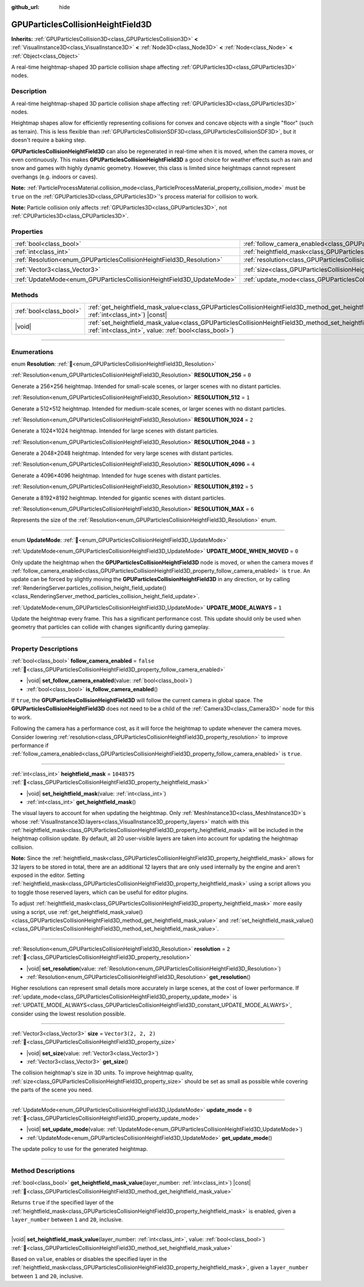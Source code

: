 :github_url: hide

.. DO NOT EDIT THIS FILE!!!
.. Generated automatically from Godot engine sources.
.. Generator: https://github.com/godotengine/godot/tree/master/doc/tools/make_rst.py.
.. XML source: https://github.com/godotengine/godot/tree/master/doc/classes/GPUParticlesCollisionHeightField3D.xml.

.. _class_GPUParticlesCollisionHeightField3D:

GPUParticlesCollisionHeightField3D
==================================

**Inherits:** :ref:`GPUParticlesCollision3D<class_GPUParticlesCollision3D>` **<** :ref:`VisualInstance3D<class_VisualInstance3D>` **<** :ref:`Node3D<class_Node3D>` **<** :ref:`Node<class_Node>` **<** :ref:`Object<class_Object>`

A real-time heightmap-shaped 3D particle collision shape affecting :ref:`GPUParticles3D<class_GPUParticles3D>` nodes.

.. rst-class:: classref-introduction-group

Description
-----------

A real-time heightmap-shaped 3D particle collision shape affecting :ref:`GPUParticles3D<class_GPUParticles3D>` nodes.

Heightmap shapes allow for efficiently representing collisions for convex and concave objects with a single "floor" (such as terrain). This is less flexible than :ref:`GPUParticlesCollisionSDF3D<class_GPUParticlesCollisionSDF3D>`, but it doesn't require a baking step.

\ **GPUParticlesCollisionHeightField3D** can also be regenerated in real-time when it is moved, when the camera moves, or even continuously. This makes **GPUParticlesCollisionHeightField3D** a good choice for weather effects such as rain and snow and games with highly dynamic geometry. However, this class is limited since heightmaps cannot represent overhangs (e.g. indoors or caves).

\ **Note:** :ref:`ParticleProcessMaterial.collision_mode<class_ParticleProcessMaterial_property_collision_mode>` must be ``true`` on the :ref:`GPUParticles3D<class_GPUParticles3D>`'s process material for collision to work.

\ **Note:** Particle collision only affects :ref:`GPUParticles3D<class_GPUParticles3D>`, not :ref:`CPUParticles3D<class_CPUParticles3D>`.

.. rst-class:: classref-reftable-group

Properties
----------

.. table::
   :widths: auto

   +-----------------------------------------------------------------------+-------------------------------------------------------------------------------------------------------+----------------------+
   | :ref:`bool<class_bool>`                                               | :ref:`follow_camera_enabled<class_GPUParticlesCollisionHeightField3D_property_follow_camera_enabled>` | ``false``            |
   +-----------------------------------------------------------------------+-------------------------------------------------------------------------------------------------------+----------------------+
   | :ref:`int<class_int>`                                                 | :ref:`heightfield_mask<class_GPUParticlesCollisionHeightField3D_property_heightfield_mask>`           | ``1048575``          |
   +-----------------------------------------------------------------------+-------------------------------------------------------------------------------------------------------+----------------------+
   | :ref:`Resolution<enum_GPUParticlesCollisionHeightField3D_Resolution>` | :ref:`resolution<class_GPUParticlesCollisionHeightField3D_property_resolution>`                       | ``2``                |
   +-----------------------------------------------------------------------+-------------------------------------------------------------------------------------------------------+----------------------+
   | :ref:`Vector3<class_Vector3>`                                         | :ref:`size<class_GPUParticlesCollisionHeightField3D_property_size>`                                   | ``Vector3(2, 2, 2)`` |
   +-----------------------------------------------------------------------+-------------------------------------------------------------------------------------------------------+----------------------+
   | :ref:`UpdateMode<enum_GPUParticlesCollisionHeightField3D_UpdateMode>` | :ref:`update_mode<class_GPUParticlesCollisionHeightField3D_property_update_mode>`                     | ``0``                |
   +-----------------------------------------------------------------------+-------------------------------------------------------------------------------------------------------+----------------------+

.. rst-class:: classref-reftable-group

Methods
-------

.. table::
   :widths: auto

   +-------------------------+--------------------------------------------------------------------------------------------------------------------------------------------------------------------------------------------+
   | :ref:`bool<class_bool>` | :ref:`get_heightfield_mask_value<class_GPUParticlesCollisionHeightField3D_method_get_heightfield_mask_value>`\ (\ layer_number\: :ref:`int<class_int>`\ ) |const|                          |
   +-------------------------+--------------------------------------------------------------------------------------------------------------------------------------------------------------------------------------------+
   | |void|                  | :ref:`set_heightfield_mask_value<class_GPUParticlesCollisionHeightField3D_method_set_heightfield_mask_value>`\ (\ layer_number\: :ref:`int<class_int>`, value\: :ref:`bool<class_bool>`\ ) |
   +-------------------------+--------------------------------------------------------------------------------------------------------------------------------------------------------------------------------------------+

.. rst-class:: classref-section-separator

----

.. rst-class:: classref-descriptions-group

Enumerations
------------

.. _enum_GPUParticlesCollisionHeightField3D_Resolution:

.. rst-class:: classref-enumeration

enum **Resolution**: :ref:`🔗<enum_GPUParticlesCollisionHeightField3D_Resolution>`

.. _class_GPUParticlesCollisionHeightField3D_constant_RESOLUTION_256:

.. rst-class:: classref-enumeration-constant

:ref:`Resolution<enum_GPUParticlesCollisionHeightField3D_Resolution>` **RESOLUTION_256** = ``0``

Generate a 256×256 heightmap. Intended for small-scale scenes, or larger scenes with no distant particles.

.. _class_GPUParticlesCollisionHeightField3D_constant_RESOLUTION_512:

.. rst-class:: classref-enumeration-constant

:ref:`Resolution<enum_GPUParticlesCollisionHeightField3D_Resolution>` **RESOLUTION_512** = ``1``

Generate a 512×512 heightmap. Intended for medium-scale scenes, or larger scenes with no distant particles.

.. _class_GPUParticlesCollisionHeightField3D_constant_RESOLUTION_1024:

.. rst-class:: classref-enumeration-constant

:ref:`Resolution<enum_GPUParticlesCollisionHeightField3D_Resolution>` **RESOLUTION_1024** = ``2``

Generate a 1024×1024 heightmap. Intended for large scenes with distant particles.

.. _class_GPUParticlesCollisionHeightField3D_constant_RESOLUTION_2048:

.. rst-class:: classref-enumeration-constant

:ref:`Resolution<enum_GPUParticlesCollisionHeightField3D_Resolution>` **RESOLUTION_2048** = ``3``

Generate a 2048×2048 heightmap. Intended for very large scenes with distant particles.

.. _class_GPUParticlesCollisionHeightField3D_constant_RESOLUTION_4096:

.. rst-class:: classref-enumeration-constant

:ref:`Resolution<enum_GPUParticlesCollisionHeightField3D_Resolution>` **RESOLUTION_4096** = ``4``

Generate a 4096×4096 heightmap. Intended for huge scenes with distant particles.

.. _class_GPUParticlesCollisionHeightField3D_constant_RESOLUTION_8192:

.. rst-class:: classref-enumeration-constant

:ref:`Resolution<enum_GPUParticlesCollisionHeightField3D_Resolution>` **RESOLUTION_8192** = ``5``

Generate a 8192×8192 heightmap. Intended for gigantic scenes with distant particles.

.. _class_GPUParticlesCollisionHeightField3D_constant_RESOLUTION_MAX:

.. rst-class:: classref-enumeration-constant

:ref:`Resolution<enum_GPUParticlesCollisionHeightField3D_Resolution>` **RESOLUTION_MAX** = ``6``

Represents the size of the :ref:`Resolution<enum_GPUParticlesCollisionHeightField3D_Resolution>` enum.

.. rst-class:: classref-item-separator

----

.. _enum_GPUParticlesCollisionHeightField3D_UpdateMode:

.. rst-class:: classref-enumeration

enum **UpdateMode**: :ref:`🔗<enum_GPUParticlesCollisionHeightField3D_UpdateMode>`

.. _class_GPUParticlesCollisionHeightField3D_constant_UPDATE_MODE_WHEN_MOVED:

.. rst-class:: classref-enumeration-constant

:ref:`UpdateMode<enum_GPUParticlesCollisionHeightField3D_UpdateMode>` **UPDATE_MODE_WHEN_MOVED** = ``0``

Only update the heightmap when the **GPUParticlesCollisionHeightField3D** node is moved, or when the camera moves if :ref:`follow_camera_enabled<class_GPUParticlesCollisionHeightField3D_property_follow_camera_enabled>` is ``true``. An update can be forced by slightly moving the **GPUParticlesCollisionHeightField3D** in any direction, or by calling :ref:`RenderingServer.particles_collision_height_field_update()<class_RenderingServer_method_particles_collision_height_field_update>`.

.. _class_GPUParticlesCollisionHeightField3D_constant_UPDATE_MODE_ALWAYS:

.. rst-class:: classref-enumeration-constant

:ref:`UpdateMode<enum_GPUParticlesCollisionHeightField3D_UpdateMode>` **UPDATE_MODE_ALWAYS** = ``1``

Update the heightmap every frame. This has a significant performance cost. This update should only be used when geometry that particles can collide with changes significantly during gameplay.

.. rst-class:: classref-section-separator

----

.. rst-class:: classref-descriptions-group

Property Descriptions
---------------------

.. _class_GPUParticlesCollisionHeightField3D_property_follow_camera_enabled:

.. rst-class:: classref-property

:ref:`bool<class_bool>` **follow_camera_enabled** = ``false`` :ref:`🔗<class_GPUParticlesCollisionHeightField3D_property_follow_camera_enabled>`

.. rst-class:: classref-property-setget

- |void| **set_follow_camera_enabled**\ (\ value\: :ref:`bool<class_bool>`\ )
- :ref:`bool<class_bool>` **is_follow_camera_enabled**\ (\ )

If ``true``, the **GPUParticlesCollisionHeightField3D** will follow the current camera in global space. The **GPUParticlesCollisionHeightField3D** does not need to be a child of the :ref:`Camera3D<class_Camera3D>` node for this to work.

Following the camera has a performance cost, as it will force the heightmap to update whenever the camera moves. Consider lowering :ref:`resolution<class_GPUParticlesCollisionHeightField3D_property_resolution>` to improve performance if :ref:`follow_camera_enabled<class_GPUParticlesCollisionHeightField3D_property_follow_camera_enabled>` is ``true``.

.. rst-class:: classref-item-separator

----

.. _class_GPUParticlesCollisionHeightField3D_property_heightfield_mask:

.. rst-class:: classref-property

:ref:`int<class_int>` **heightfield_mask** = ``1048575`` :ref:`🔗<class_GPUParticlesCollisionHeightField3D_property_heightfield_mask>`

.. rst-class:: classref-property-setget

- |void| **set_heightfield_mask**\ (\ value\: :ref:`int<class_int>`\ )
- :ref:`int<class_int>` **get_heightfield_mask**\ (\ )

The visual layers to account for when updating the heightmap. Only :ref:`MeshInstance3D<class_MeshInstance3D>`\ s whose :ref:`VisualInstance3D.layers<class_VisualInstance3D_property_layers>` match with this :ref:`heightfield_mask<class_GPUParticlesCollisionHeightField3D_property_heightfield_mask>` will be included in the heightmap collision update. By default, all 20 user-visible layers are taken into account for updating the heightmap collision.

\ **Note:** Since the :ref:`heightfield_mask<class_GPUParticlesCollisionHeightField3D_property_heightfield_mask>` allows for 32 layers to be stored in total, there are an additional 12 layers that are only used internally by the engine and aren't exposed in the editor. Setting :ref:`heightfield_mask<class_GPUParticlesCollisionHeightField3D_property_heightfield_mask>` using a script allows you to toggle those reserved layers, which can be useful for editor plugins.

To adjust :ref:`heightfield_mask<class_GPUParticlesCollisionHeightField3D_property_heightfield_mask>` more easily using a script, use :ref:`get_heightfield_mask_value()<class_GPUParticlesCollisionHeightField3D_method_get_heightfield_mask_value>` and :ref:`set_heightfield_mask_value()<class_GPUParticlesCollisionHeightField3D_method_set_heightfield_mask_value>`.

.. rst-class:: classref-item-separator

----

.. _class_GPUParticlesCollisionHeightField3D_property_resolution:

.. rst-class:: classref-property

:ref:`Resolution<enum_GPUParticlesCollisionHeightField3D_Resolution>` **resolution** = ``2`` :ref:`🔗<class_GPUParticlesCollisionHeightField3D_property_resolution>`

.. rst-class:: classref-property-setget

- |void| **set_resolution**\ (\ value\: :ref:`Resolution<enum_GPUParticlesCollisionHeightField3D_Resolution>`\ )
- :ref:`Resolution<enum_GPUParticlesCollisionHeightField3D_Resolution>` **get_resolution**\ (\ )

Higher resolutions can represent small details more accurately in large scenes, at the cost of lower performance. If :ref:`update_mode<class_GPUParticlesCollisionHeightField3D_property_update_mode>` is :ref:`UPDATE_MODE_ALWAYS<class_GPUParticlesCollisionHeightField3D_constant_UPDATE_MODE_ALWAYS>`, consider using the lowest resolution possible.

.. rst-class:: classref-item-separator

----

.. _class_GPUParticlesCollisionHeightField3D_property_size:

.. rst-class:: classref-property

:ref:`Vector3<class_Vector3>` **size** = ``Vector3(2, 2, 2)`` :ref:`🔗<class_GPUParticlesCollisionHeightField3D_property_size>`

.. rst-class:: classref-property-setget

- |void| **set_size**\ (\ value\: :ref:`Vector3<class_Vector3>`\ )
- :ref:`Vector3<class_Vector3>` **get_size**\ (\ )

The collision heightmap's size in 3D units. To improve heightmap quality, :ref:`size<class_GPUParticlesCollisionHeightField3D_property_size>` should be set as small as possible while covering the parts of the scene you need.

.. rst-class:: classref-item-separator

----

.. _class_GPUParticlesCollisionHeightField3D_property_update_mode:

.. rst-class:: classref-property

:ref:`UpdateMode<enum_GPUParticlesCollisionHeightField3D_UpdateMode>` **update_mode** = ``0`` :ref:`🔗<class_GPUParticlesCollisionHeightField3D_property_update_mode>`

.. rst-class:: classref-property-setget

- |void| **set_update_mode**\ (\ value\: :ref:`UpdateMode<enum_GPUParticlesCollisionHeightField3D_UpdateMode>`\ )
- :ref:`UpdateMode<enum_GPUParticlesCollisionHeightField3D_UpdateMode>` **get_update_mode**\ (\ )

The update policy to use for the generated heightmap.

.. rst-class:: classref-section-separator

----

.. rst-class:: classref-descriptions-group

Method Descriptions
-------------------

.. _class_GPUParticlesCollisionHeightField3D_method_get_heightfield_mask_value:

.. rst-class:: classref-method

:ref:`bool<class_bool>` **get_heightfield_mask_value**\ (\ layer_number\: :ref:`int<class_int>`\ ) |const| :ref:`🔗<class_GPUParticlesCollisionHeightField3D_method_get_heightfield_mask_value>`

Returns ``true`` if the specified layer of the :ref:`heightfield_mask<class_GPUParticlesCollisionHeightField3D_property_heightfield_mask>` is enabled, given a ``layer_number`` between ``1`` and ``20``, inclusive.

.. rst-class:: classref-item-separator

----

.. _class_GPUParticlesCollisionHeightField3D_method_set_heightfield_mask_value:

.. rst-class:: classref-method

|void| **set_heightfield_mask_value**\ (\ layer_number\: :ref:`int<class_int>`, value\: :ref:`bool<class_bool>`\ ) :ref:`🔗<class_GPUParticlesCollisionHeightField3D_method_set_heightfield_mask_value>`

Based on ``value``, enables or disables the specified layer in the :ref:`heightfield_mask<class_GPUParticlesCollisionHeightField3D_property_heightfield_mask>`, given a ``layer_number`` between ``1`` and ``20``, inclusive.

.. |virtual| replace:: :abbr:`virtual (This method should typically be overridden by the user to have any effect.)`
.. |const| replace:: :abbr:`const (This method has no side effects. It doesn't modify any of the instance's member variables.)`
.. |vararg| replace:: :abbr:`vararg (This method accepts any number of arguments after the ones described here.)`
.. |constructor| replace:: :abbr:`constructor (This method is used to construct a type.)`
.. |static| replace:: :abbr:`static (This method doesn't need an instance to be called, so it can be called directly using the class name.)`
.. |operator| replace:: :abbr:`operator (This method describes a valid operator to use with this type as left-hand operand.)`
.. |bitfield| replace:: :abbr:`BitField (This value is an integer composed as a bitmask of the following flags.)`
.. |void| replace:: :abbr:`void (No return value.)`
